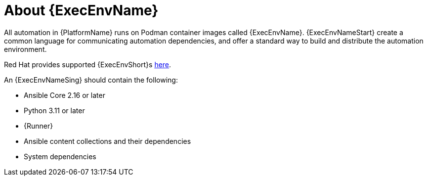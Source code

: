 [id="con-about-ee"]

= About {ExecEnvName}

[role="_abstract"]

All automation in {PlatformName} runs on Podman container images called {ExecEnvName}.
{ExecEnvNameStart} create a common language for communicating automation dependencies, and offer a standard way to build and distribute the automation environment.

Red Hat provides supported {ExecEnvShort}s link:https://catalog.redhat.com/search?gs&q=execution%20environments&searchType=containers[here].

An {ExecEnvNameSing} should contain the following:

* Ansible Core 2.16 or later
* Python 3.11 or later
* {Runner}
* Ansible content collections and their dependencies
* System dependencies


